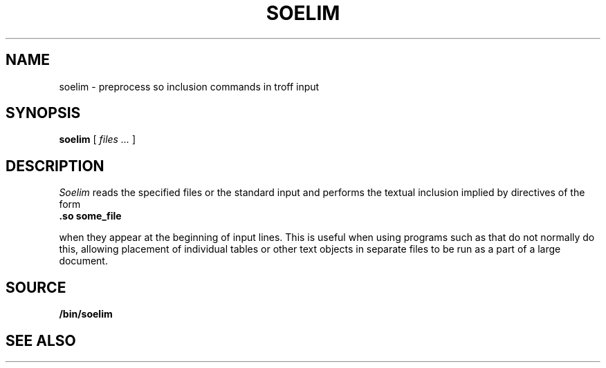 .TH SOELIM 1
.\" .so in the NAME line confuses the ptx machinery; sorry
.SH NAME
soelim \- preprocess so inclusion commands in troff input 
.SH SYNOPSIS
.B soelim
[
.I files ...
]
.SH DESCRIPTION
.I Soelim
reads the specified files or the standard input and performs
the textual inclusion implied by
.IM troff (1)
directives of the form
.TP
.B "\&.so some_file
.PP
when they appear at the beginning of input lines.  This is useful when
using programs such as
.IM tbl (1)
that do not normally do this, allowing
placement of individual tables or other text objects in separate files
to be run as a part of a large document.
.SH SOURCE
.B \*9/bin/soelim
.SH "SEE ALSO"
.IM deroff (1) ,
.IM troff (1)
